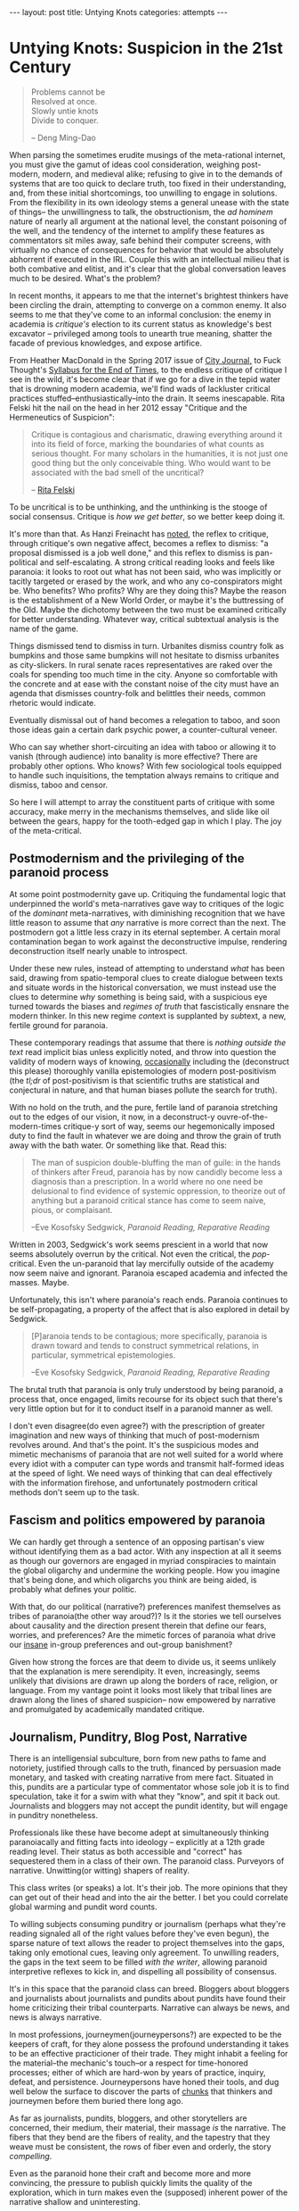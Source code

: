 #+STARTUP: showall indent
#+STARTUP: hidestars
#+OPTIONS: H:2 num:nil tags:nil toc:nil timestamps:nil
#+BEGIN_EXPORT html
---
layout: post
title: Untying Knots
categories: attempts
---
#+END_EXPORT


* Untying Knots: Suspicion in the 21st Century

#+BEGIN_QUOTE
Problems cannot be \\
Resolved at once. \\
Slowly untie knots \\
Divide to conquer.

-- Deng Ming-Dao
#+END_QUOTE

When parsing the sometimes erudite musings of the meta-rational
internet, you must give the gamut of ideas cool consideration,
weighing post-modern, modern, and medieval alike; refusing to give in
to the demands of systems that are too quick to declare truth, too
fixed in their understanding, and, from these initial shortcomings,
too unwilling to engage in solutions. From the flexibility in its own
ideology stems a general unease with the state of things-- the
unwillingness to talk, the obstructionism, the /ad hominem/ nature of
nearly all argument at the national level, the constant poisoning of
the well, and the tendency of the internet to amplify these features
as commentators sit miles away, safe behind their computer screens,
with virtually no chance of consequences for behavior that would be
absolutely abhorrent if executed in the IRL. Couple this with an
intellectual milieu that is both combative and elitist, and it's clear
that the global conversation leaves much to be desired. What's the
problem?

In recent months, it appears to me that the internet's brightest
thinkers have been circling the drain, attempting to converge on a
common enemy. It also seems to me that they've come to an informal
conclusion: the enemy in academia is /critique's/ election to its
current status as knowledge's best excavator -- privileged among tools
to unearth true meaning, shatter the facade of previous knowledges,
and expose artifice.

From Heather MacDonald in the Spring 2017 issue of [[https://www.city-journal.org/html/true-purpose-university-15134.html][City Journal,]] to
Fuck Thought's [[https://www.artforum.com/slant/id=65193][Syllabus for the End of Times]], to the endless critique
of critique I see in the wild, it's become clear that if we go for a
dive in the tepid water that is drowning modern academia, we'll find
wads of lackluster critical practices stuffed--enthusiastically--into
the drain. It seems inescapable. Rita Felski hit the nail on the head
in her 2012 essay "Critique and the Hermeneutics of Suspicion":

#+BEGIN_QUOTE
Critique is contagious and charismatic, drawing everything
around it into its field of force, marking the boundaries of what
counts as serious thought. For many scholars in the humanities, it is
not just one good thing but the only conceivable thing. Who would want
to be associated with the bad smell of the uncritical?

-- [[http://www.journal.media-culture.org.au/index.php/mcjournal/article/view/431][Rita Felski]]
#+END_QUOTE

To be uncritical is to be unthinking, and the unthinking is the stooge
of social consensus. Critique is /how we get better/, so we better
keep doing it.

It's more than that. As Hanzi Freinacht has [[http://metamoderna.org/4-things-that-make-the-alt-right-postmodern?lang=en][noted]], the reflex to
critique, through critique's own negative affect, becomes a reflex to
dismiss: "a proposal dismissed is a job well done," and this reflex to
dismiss is pan-political and self-escalating. A strong critical
reading looks and feels like paranoia: it looks to root out what has
not been said, who was implicitly or tacitly targeted or erased by the
work, and who any co-conspirators might be. Who benefits? Who profits?
Why are they doing this? Maybe the reason is the establishment of a
New World Order, or maybe it's the buttressing of the Old. Maybe the
dichotomy between the two must be examined critically for better
understanding. Whatever way, critical subtextual analysis is the name
of the game.

Things dismissed tend to dismiss in turn. Urbanites dismiss country
folk as bumpkins and those same bumpkins will not hesitate to dismiss
urbanites as city-slickers. In rural senate races representatives are
raked over the coals for spending too much time in the city. Anyone so
comfortable with the concrete and at ease with the constant noise of
the city must have an agenda that dismisses country-folk and belittles
their needs, common rhetoric would indicate.

Eventually dismissal out of hand becomes a relegation to taboo, and
soon those ideas gain a certain dark psychic power, a counter-cultural
veneer.

Who can say whether short-circuiting an idea with taboo or allowing it
to vanish (through audience) into banality is more effective? There
are probably other options. Who knows? With few sociological tools
equipped to handle such inquisitions, the temptation always remains to
critique and dismiss, taboo and censor.

So here I will attempt to array the constituent parts of critique with
some accuracy, make merry in the mechanisms themselves, and slide like
oil between the gears, happy for the tooth-edged gap in which I
play. The joy of the meta-critical.

** Postmodernism and the privileging of the paranoid process
At some point postmodernity gave up. Critiquing the fundamental logic
that underpinned the world's meta-narratives gave way to critiques of
the logic of the /dominant/ meta-narratives, with diminishing
recognition that we have little reason to assume that /any/ narrative
is more correct than the next. The postmodern got a little less crazy
in its eternal september. A certain moral contamination began to work
against the deconstructive impulse, rendering deconstruction itself
nearly unable to introspect.

Under these new rules, instead of attempting to understand /what/ has
been said, drawing from spatio-temporal clues to create dialogue
between texts and situate words in the historical conversation, we
must instead use the clues to determine /why/ something is being said,
with a suspicious eye turned towards the biases and /regimes of truth/
that fascistically ensnare the modern thinker. In this new regime
@@html:<i>@@con@@html:</i>@@text is supplanted by
@@html:<i>@@sub@@html:</i>@@text, a new, fertile ground for paranoia.

These contemporary readings that assume that there is /nothing outside
the text/ read implicit bias unless explicitly noted, and throw into
question the validity of modern ways of knowing, [[http://onlinelibrary.wiley.com/doi/10.1111/j.1741-6787.2006.00058.x/full][occasionally]]
including the (deconstruct this please) thoroughly vanilla
epistemologies of modern post-positivism (the /tl;dr/ of
post-positivism is that scientific truths are statistical and
conjectural in nature, and that human biases pollute the search for
truth).

With no hold on the truth, and the pure, fertile land of paranoia
stretching out to the edges of our vision, it now, in a deconstruct-y
ouvre-of-the-modern-times critique-y sort of way, seems our
hegemonically imposed duty to find the fault in whatever we are doing
and throw the grain of truth away with the bath water. Or something
like that. Read this:

#+BEGIN_QUOTE
The man of suspicion double-bluffing the man of guile: in the hands of
thinkers after Freud, paranoia has by now candidly become less a
diagnosis than a prescription. In a world where no one need be
delusional to find evidence of systemic oppression, to theorize out of
anything but a paranoid critical stance has come to seem naive, pious,
or complaisant.

--Eve Kosofsky Sedgwick, /Paranoid Reading, Reparative Reading/
#+END_QUOTE

Written in 2003, Sedgwick's work seems prescient in a world that now
seems absolutely overrun by the critical. Not even the critical, the
/pop/-critical. Even the un-paranoid that lay mercifully outside of
the academy now seem naive and ignorant. Paranoia escaped academia and
infected the masses. Maybe.

Unfortunately, this isn't where paranoia's reach ends. Paranoia
continues to be self-propagating, a property of the affect that is
also explored in detail by Sedgwick.

#+BEGIN_QUOTE
[P]aranoia tends to be contagious; more specifically, paranoia is drawn
toward and tends to construct symmetrical relations, in particular,
symmetrical epistemologies.

--Eve Kosofsky Sedgwick, /Paranoid Reading, Reparative Reading/
#+END_QUOTE

The brutal truth that paranoia is only truly understood by being
paranoid, a process that, once engaged, limits recourse for its object
such that there's very little option but for it to conduct itself in a
paranoid manner as well.

# *** Ricoeur

# *** Critical Theory

# *** Re-cap, sympathies for Marx

I don't even disagree(do even agree?) with the prescription of greater
imagination and new ways of thinking that much of post-modernism
revolves around. And that's the point. It's the suspicious modes and
mimetic mechanisms of paranoia that are not well suited for a world
where every idiot with a computer can type words and transmit
half-formed ideas at the speed of light. We need ways of thinking that
can deal effectively with the information firehose, and unfortunately
postmodern critical methods don't seem up to the task.



** Fascism and politics empowered by paranoia
We can hardly get through a sentence of an opposing partisan's view
without identifying them as a bad actor. With any inspection at all it
seems as though our governors are engaged in myriad conspiracies to
maintain the global oligarchy and undermine the working people. How
you imagine that's being done, and which oligarchs you think are being
aided, is probably what defines your politic.

# Objects of paranoia, outgroup, signifiers

# *** Fascism as a stand in for political "other"
# Attempts on left and right to create new paranoid outgroup of fascist

# **** Right calls no-platformers and gun-control activists "fascist"
# **** Left calls any racist or sexist fascist, in extreme cases just those who disagree

With that, do our political (narrative?) preferences manifest
themselves as tribes of paranoia(the other way aroud?)? Is it the
stories we tell ourselves about causality and the direction present
therein that define our fears, worries, and preferences? Are the
mimetic forces of paranoia what drive our [[http://slatestarcodex.com/2014/09/30/i-can-tolerate-anything-except-the-outgroup/][insane]] in-group preferences
and out-group banishment?

# May want to note stats or papers about political hiring preferences

Given how strong the forces are that deem to divide us, it seems
unlikely that the explanation is mere serendipity. It even,
increasingly, seems unlikely that divisions are drawn up along the
borders of race, religion, or language. From my vantage point it looks
most likely that tribal lines are drawn along the lines of shared
suspicion-- now empowered by narrative and promulgated by academically
mandated critique.

** Journalism, Punditry, Blog Post, Narrative

# These next few paragraphs are disjointed
There is an intelligensial subculture, born from new paths to fame and
notoriety, justified through calls to the truth, financed by
persuasion made monetary, and tasked with creating narrative from mere
fact. Situated in this, pundits are a particular type of commentator whose sole
job it is to find speculation, take it for a swim with what they "know",
and spit it back out. Journalists and bloggers may not accept the
pundit identity, but will engage in punditry nonetheless.

Professionals like these have become adept at simultaneously thinking
paranoiacally and fitting facts into ideology -- explicitly at a 12th
grade reading level. Their status as both accessible and "correct" has
sequestered them in a class of their own. The paranoid
class. Purveyors of narrative. Unwitting(or witting) shapers of
reality.

This class writes (or speaks) a lot. It's their job. The more opinions
that they can get out of their head and into the air the better. I bet
you could correlate global warming and pundit word counts.

To willing subjects consuming punditry or journalism (perhaps what
they're reading signaled all of the right values before they've even
begun), the sparse nature of text allows the reader to project
themselves into the gaps, taking only emotional cues, leaving only
agreement. To unwilling readers, the gaps in the text seem to be
filled /with the writer/, allowing paranoid interpretive reflexes to
kick in, and dispelling all possibility of consensus.

It's in this space that the paranoid class can breed. Bloggers about
bloggers and journalists about journalists and pundits about pundits
have found their home criticizing their tribal counterparts. Narrative
can always be news, and news is always narrative.

In most professions, journeymen(journeypersons?) are expected to be
the keepers of craft, for they alone possess the profound
understanding it takes to be an effective practicioner of their
trade. They might inhabit a feeling for the material--the mechanic's
touch--or a respect for time-honored processes; either of which are
hard-won by years of practice, inquiry, defeat, and
persistence. Journeypersons have honed their tools, and dug well below
the surface to discover the parts of [[post:2017-04-19-chunks.org][chunks]] that thinkers and
journeymen before them buried there long ago.

As far as journalists, pundits, bloggers, and other storytellers are
concerned, their medium, their material, their massage /is/ the
narrative. The fibers that they bend are the fibers of reality, and
the tapestry that they weave must be consistent, the rows of fiber
even and orderly, the story /compelling/.

Even as the paranoid hone their craft and become more and more
convincing, the pressure to publish quickly limits the quality of the
exploration, which in turn makes even the (supposed) inherent power of
the narrative shallow and uninteresting.

#+BEGIN_QUOTE
[O]ne understands paranoia only by oneself practicing paranoid
knowing, and ... the way paranoia has of understanding anything is by
imitating and embodying it.

-- Eve Kosofsky Sedgwick, /Paranoid Reading, Reparative Reading/
#+END_QUOTE

Just like paranoia, narrative compels narrativization in order to be
understood. Stories are best understood in terms of other
stories. Archetypes and tropes are the language of understanding in
this domain. Of course, since narrative is not an affect(??) I cannot
say that it "tries to understand" anything, except in the most trivial
sense.

This makes intuitive sense, though. Like their predecessors,
historians, poets, and other tellers of tales, the new journo caste
has only one job: post-hoc narrativization of otherwise disparate
events.

A journeyperson of the narrative art does not, necessarily, understand
the true, deep reality of whatever it is that they write about, since
they are mathematically unable to spend as much time in any situation
as their subjects--instead they possess greater and greater
understanding of what makes narrative compelling. What /forces/ a
reader to engage and sympathize, to build connections and trust. The
journalist's instinct to distill and simplify is predominantly good
for two things-- instilling the illusion of understanding in
laypeople, and insuring that they trust that understanding.

** Following the golden thread
Occasionally I've felt as though my life has had a guiding force, a
golden thread that I could pick up and follow, a pulsating golden
light laid out before me as if guiding me towards my next objective in
some sort of reality based video game.

This, probably, is hypomania. Or maybe it's a flow-state. Or maybe
it's just the [[https://en.wikipedia.org/wiki/Illusion_of_control][illusion of control]] creeping in. Control: that necessary
human illusion that imbues us with purpose and staves off
hopelessness.

The string metaphor for purpose and control crops up
elsewhere. Businesses or organizations that seem to /miss the mark/
(as if there were a target) can also be said to have /lost the
thread/, as though there is only one correct path through the
labyrinth, out of the cave, and back into the light.

Even in my day to day, though not imbued with the same inspiring
light, there is a sense that I am following a thread from place to
place. The interplay of consciousness and time coalesce into this
illusion-- a string of sense and meaning connecting events.

The trick, of course, is that sometimes we're following the thread and
sometimes we're laying the thread down behind us. Some of our
faculties work more like reflexes than consciousness, and the
interplay of those with the outside world can sometimes not be
avoided. Sometimes the world is configured with such weight that our
own inputs can contribute very little. But sometimes we can make an
effect. Sometimes our input is meaningful. Sometimes we possess actual
control.

Understanding those moments /in situ/ is difficult, but
important. Using these control moments wisely is how we make personal
progress, and mis-categorizing these moments is one of our greatest
sources of personal fallacy. The difference between reality and
narcissism is in our [[https://en.wikipedia.org/wiki/Locus_of_control][Locus of Control]], the difference between reality
and conspiracy located somewhere near the [[https://en.wikipedia.org/wiki/Fundamental_attribution_error][Fundamental Attribution
Error]].

** Narrative Reward / Conjunctive Maths

Narrative /feels/ good. The right narremes in the right places tickle
our intuition and inspire sympathetic responses in our brain and
body. We are /transported/ into the head space of the characters,
where our overactive empathy works to make sure that our emotions
reflect theirs exactly.

I think (and many others think at this distinct juncture in time) that
narrative feels /so/ good that we tend to view everything in terms of
narrative, even if the evidence is sparse that such causal
explanations are factual. Especially as our access to stories begins
to border on unlimited, and our forays into the neuroscience of
storytelling push us towards a [[http://greatergood.berkeley.edu/article/item/how_stories_change_brain][perfected]] affectual control, we will
become more susceptible to this failure.

# ** Science to back up this statement? Do research
# ** Storytelling, Hollywood

#+BEGIN_QUOTE
The narrative fallacy addresses our limited ability to look at
sequences of facts without weaving an explanation into them, or,
equivalently, forcing a logical link, an arrow of relationship upon
them. Explanations bind facts together. They make them all the more
easily remembered; they help them make more sense. Where this
propensity can go wrong is when it increases our impression of
understanding.

-- Nassim Nicholas Taleb, /The Black Swan/
#+END_QUOTE

It's a hard problem to have. Even adding details to "flesh out" a
narrative does nothing for its validity. Details interpolated,
extrapolated, any detail except those actually recorded from reality
(a difficult thing to do, indeed), actually reduce a narrative's
chance at reflecting reality.

# I'm not sure about this section either. Seems weak to have reader
# evaluate fictional statements and expect them to apply lesson
# learned to the real world. Need a better example and transitions.

This isn't some rhetorical slight of hand. This is a mathematical
truth of the universe: as you add conditions that a model, a
narrative, or a story /must/ obey, it becomes vanishingly likely. Is
it more likely that a given terrorist is a conservative? Or a
conservative with mental health issues and a gun? What about an
Islamist? What about an Islamist with mental health issues and a bomb?
Think about it for more than a second and you'll quickly come to
understand how deficient narrative, /any narrative/, is as a
predictive model.

That is, of course, not to say that there aren't constructed
narratives out there that are mostly correct-- there
are. Unfortunately, even post-hoc analysis of the events has a hard
time determining what past correctness means when attempting to
predict future events. Human beings are liable to assign causality
when in fact there is only chance, and recommend chance when the
mechanisms seem too obscure or complex to comprehend. Single, one-off
events end up /meaning/ everything, while the predictive realm of
symbols and certainty breaks down when it encounters something new.

** Narrative as abstraction / model
At the heart of it, storytelling is an essentialization of events. It
is a paring back of the human experience to its most salient
components: for every detail included we must leave out infinitely
more.

Reality, by contrast, tends to fractal off into the distance:
processes within processes, coves within coves, an infinite shoreline
if measured with enough detail. The statistical tricks that make our
consciousness work paper over some of that detail, failing to account
for abnormal variations, one off events, and unexpected
synchronicities.

The fundamental purpose of abstraction is to reduce complexity. To
pre-brain reality. To do some braining for us. Using chunks that
capture more area but with fewer details in a way that reduces the
barrier to entry for ideas. We "black box" components, machines,
processes, and other complex mechanisms, in order that we may use them
for their explicit inputs and outputs without thinking about their
inner workings.

In this same way we can view graphs, pictures, and other graphics as
purposeful simplifications. They contain a programmed output (trend
line, circle size, arrow direction) that represents a thought process
working on a programmed input (variables chosen, data gathered,
processes designed). The image becomes a model of reality, complexity
abstracted away, what's left now simple and workable enough for higher
level enjoyment.

What do they say, a picture is worth a thousand words? In these words
I've got four charts worth of abstraction alone. Words are
abstractions too. Whatever we, as authors choose to write, there are
uncountably many more words that haven't been written about the same
subject. The choice of words is statistically a matter of exclusion,
not inclusion. Words become models for concepts and stories become a
sort of meta-model, over-arching concept, order of display.

The narratives that we write become black box operators for
classifying future events. Events (inputs) are inserted into the
narrative, and out the other side come interpretations of those
events. With some preparation the inner workings of narratives can now
be forgotten to reduce cognitive load.

# Interpretive lens (hermeneutic of suspicion from Ricoeur)

#+BEGIN_QUOTE
The so-called "scientific view of the world" based on this can hardly
be anything more than a psychologically biased partial view which
misses out [on] all those by no means unimportant aspects that cannot
be grasped statistically.

-- C. G. Jung, /Synchronicity: An Acausal Connecting Principle/
#+END_QUOTE

Similarly, reality can be measured however you'd like. Correlations
can be found wherever you look, and coincidence is not far behind.

A single human being's conception of the world, this accidental
narrativization, is as one giant Texas Sharpshooter fallacy. The
bullets fired, the barn hit, and nothing yet left but to draw a
target. As Nicholas Taleb and other financiers are wont to say, you
have to be drunk or blind not to find a pattern in randomness.

Donald Hoffman has been making the rounds, claiming to know that
reality is nothing close to how we perceive it. I don't know that this
is quite right. I think a more compelling case can be made that
reality is nothing close to how we /interpret/ it. Maybe this is just
sophistry, but it's worth the typing.

In one of his talks, Donald Hoffman knowingly [[https://youtu.be/6eWG7x_6Y5U?t=9m28s][flashes]] us a picture of
some beetles swarming a bottle, confused by its shiny, dimpled brown
surface, and believing that the bottle is an incredibly large, fit
mate. Donald quips that we humans have somewhat more discerning taste
in women, that at least we wouldn't be duped by such a simple ruse.

We don't swarm bottles accidentally, but aren't we turned on by
animated depictions of anatomy? It's clear that a two-dimensional
representation of sex characteristics can send our mating instinct
into a frenzy. It's clear that what we're not so much attracted to
viable mates, but to the characteristics that /signify/ viable
mates; the /symbols/ that cause us to load our mating chunk.

Is video, from a complexity standpoint, so much more different than a
bottle that we can claim to be immune to such tricks? Doesn't makeup
fool one's brain into believing that certain sex characteristics are
present when they are not? I even bet we'll find sex robots (or
virtual reality sex as in the just-alright movie The Zero Theorem)
more universally satisfying in the future, as their symbology moves
out of the uncanny valley.

Human beings are aware, /consciously/, that these things are
facsimile, but /subconsciously/ fall for the same tricks. Can we say
that it is our perception that is broken? Doesn't perception happen in
the conscious realm? What about our subconscious taints our
interpretation such that it's clear we interpret exactly nothing about
the world entirely correctly? If hermeneutics and criticism are
attempts at moving our interpretive mechanisms into the /conscious/
realm, how can we make sure we do so effectively? How do we avoid the
attribution errors and other biases that taint so much?

If it's our interpretation, our analysis, our /narrative/ that's
broken, inherently, /evolutionarily/, then we must be ever more
vigilant against the creep of grand narratives that might sweep us up
and into fervor. It's not the dimples that deceive us, and it's not
the shiny brown, but all of life is its signifiers, fit into our
narrative -- our understanding of the way things are.

** P-hacking
In light of this, I can't be convinced that all scientists that
"P-hack" understand that they are doing something wrong. They're only
messing with the fundamental constituent parts of reality,
anyhow. They're only tripping face first into the gaping chasm that
lies between perception and interpretation.

The reality is that if you ask enough questions and gather enough data
you [[https://fivethirtyeight.com/features/science-isnt-broken][will]] be able to find a pattern. You /will/ be able to draw your
target and announce your conclusion.

Good science(confirmatory and disconfirmatory science) can only be
done when the target is drawn before the data is collected. It would
be better to regard studies with many measurements as reality surveys,
and analyze them with the eye of the financier, because if a narrative
is given the data reality will have no choice but to conform.

Of course, drawing a target is a matter of philosophy ("what does a
measurement /mean/?"), so confusion is understandable. Maybe this just
means that we should tinker and refuse to worry about it. I don't
know.

Statistics are counter-intuitive enough that they can beguile even the
educated, and they frequently allow bias to fester.

** Paranoia as defense
A cruel world demands justification. "Senseless" world explanations
are inherently unsatisfying. The paranoid reading of reality, one rife
with grand intentions and even grander conspiracies, appeals to the
sensual nature of existence.

#+BEGIN_QUOTE
We spend our entire lives trying to tell stories about ourselves--
they're the essence of memory. They're how we make living in this
unfeeling accidental universe tolerable. That we call such a tendency
"the narrative fallacy" doesn't mean it doesn't also touch upon some
aspect of the truth.

Some stories simply literalize their metaphors a bit more explicitly.

--Ken Liu, Preface to /The Paper Menagerie/
#+END_QUOTE

Paranoia, as Eve Sedgwick says, is the most ascetic form of love. It
demands little from its object, but grants it much attention and
affection.

#+BEGIN_QUOTE
The first imperative of paranoia is There must be no bad surprises,
and indeed, the aversion to surprise seems to be what cements the
intimacy between paranoia and knowledge per se, including both
epistemophilia and skepticism.
...
No time could be too early for one's having-already-known, for its
having-already-been-inevitable, that something bad would happen. And
no loss could be too far in the future to need to be preemptively
discounted.

-- Eve Kosofsky Sedgwick, /Paranoid Reading, Reparative Reading/
#+END_QUOTE

Eliminating surprises works well when you have a relatively finite
number of worries.

My intuition is that such paranoia in the modern world is
self-defeating. It pays to fear and to protect yourself from wild
animals or other small tribes. Not so much from giant governmental
mechanisms that can kill or silence you in a thousand ways. Not so
much from the perceived threat of 8 billions of other humans connected
to each other via the series of wires and tubes we call the internet.

So please, by all means, fantasize about conspiracies for fun. Love
the drama of life a little bit. But understand that putting money or
effort into such things is gambling -- playing a lottery you're
unlikely to win.

** Paranoia without identity groups?
I don't know who you direct your paranoia at if you don't have a sense
of tribal identity. Our collective identities serve as the objects in
our narratives, the agents and injured parties, all. I don't know how
you have tribal identity without paranoia.

I also don't know if paranoia exists without tribal identity. Who do
you fear? What must you uncover?

How do we decide what parties to trust? Not in a an "honesty" sort of
way, because we can still ultimately trust many of those that are
dishonest to us, but existentially. What other agents do we put our
trust /in/ without the aid of identity?

Even the simple matters of context and subtext are rooted in
identity. How do we /even understand other people/ if we don't have
groups to fit them into?

** Reparative Methods
I don't like to be prescriptive. I don't think that there's any one
thing or few things that can be done to fix the state of
discourse. Still, I'd like to offer suggestions from my own brain. A
few of my own interpretive tools for building understanding from
diverse source materials, including materials from those people that
you would generally be disinclined to believe. It's tricky.

#+BEGIN_QUOTE
The vocabulary for articulating any reader's reparative motive toward
a text or a culture has long been so sappy, aestheticizing, defensive,
anti-intellectual, or reactionary that it's no wonder few critics are
willing to describe their acquaintance with such motives.

-- Eve Kosofsky Sedgwick, /Paranoid Reading, Reparative Reading/
#+END_QUOTE

The simplest technique is to simply ignore the bad bits of academic
text. Most people ignore irrelevant words almost constantly, and
extending the favor to our philosophical enemies is the least we can
do. Ignoring items you disagree with opens you up to the possibility
of finding some text that speaks to you, and allows you to focus on
the ways that you are alike, rather than different.

This is your least effort option, but it's not practical for many
situations. Mostly our differences are important and must be
addressed.

# Might need more research for anarchy connection
The next step, then, is to engage in dialectic. The assumption that
discussion carries mutual benefit is foundational to many reparative
methodologies (family counseling, anarchist micro-government, etc),
and is easily applied to our reading habits. Dialectic moves shared
reality, debate encourages us to pit ideologies in some sort of
winner-takes-all gladiator battle. Is ideology a slave in this
metaphor? Couldn't tell you.

Regardless of our adoption of ideas from any person or text that we
engage in dialectic, we can learn something nonetheless. We can learn
the /what's/ and /why's/ of other ideologies. We can understand the
possible of other internally consistent narratives. Maybe by
understanding the fractures and breakdowns of other ideologies we can
more accurately pinpoint the fractures and breakdowns of our own--
places where we can ultimately choose to employ other systems of
thinking that are more situationally effective.

These unintended consequences are the /side effects/ of ideas. Just
like in medicine (a purely Talebian example), in philosophy progress
in made most often by tinkering and finding the unexpected. Like
Viagra (invented for cardiological disorders), the side effects of
ideas we invent or encounter may be the primary effects we seek in
another domain.

Even acting's time-tested method for keeping a scene going, the
classic "yes, and?" allows for more ideas rather than fewer, and could
be considered a reparative technology. I don't know.

# contextless reading (reading without knowledge of the author, time, or place)

How often do you read something interesting and then go searching
around for the political leaning of the author before deciding whether
the text should be taken seriously? Is it worth it? What signals have
to be present before you'll trust something?

Sometimes I think the real alternative to narrative is to communicate
entirely through the visceral emotional impressions of non-verbal
sound and aesthetic imagery in the way that Andrei Tarkovsky
mastered. Sounds cool at least.
